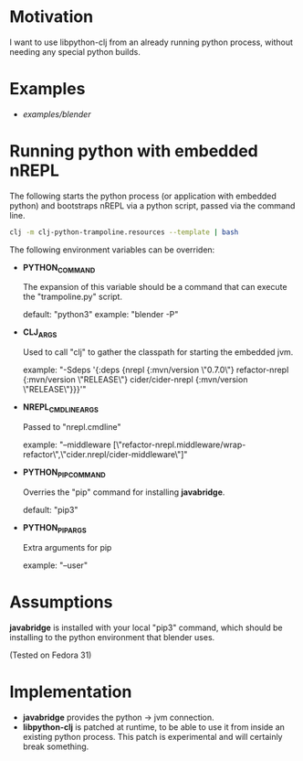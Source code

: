 * Motivation

I want to use libpython-clj from an already running python process, without needing any special python builds.

* Examples

- [[examples/blender]]

* Running python with embedded nREPL

The following starts the python process (or application with embedded python) and bootstraps nREPL via a python script, passed via the command line.

#+BEGIN_SRC sh
clj -m clj-python-trampoline.resources --template | bash
#+END_SRC

The following environment variables can be overriden:

- *PYTHON_COMMAND*

  The expansion of this variable should be a command that can execute the "trampoline.py" script.

  default: "python3"
  example: "blender -P"

- *CLJ_ARGS*

  Used to call "clj" to gather the classpath for starting the embedded jvm.

  example: "-Sdeps '{:deps {nrepl {:mvn/version \"0.7.0\"} refactor-nrepl {:mvn/version \"RELEASE\"} cider/cider-nrepl {:mvn/version \"RELEASE\"}}}'"

- *NREPL_CMDLINE_ARGS*

  Passed to "nrepl.cmdline"

  example: "--middleware [\"refactor-nrepl.middleware/wrap-refactor\",\"cider.nrepl/cider-middleware\"]"

- *PYTHON_PIP_COMMAND*

  Overries the "pip" command for installing *javabridge*.

  default: "pip3"

- *PYTHON_PIP_ARGS*

  Extra arguments for pip

  example: "--user"

* Assumptions

*javabridge* is installed with your local "pip3" command, which should be installing to the python environment that blender uses.

(Tested on Fedora 31)

* Implementation

- *javabridge* provides the python -> jvm connection.
- *libpython-clj* is patched at runtime, to be able to use it from inside an existing python process. This patch is experimental and will certainly break something.
